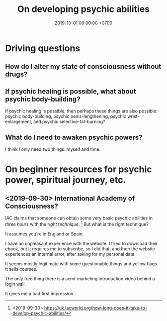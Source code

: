 #+TITLE: On developing psychic abilities
#+DATE: 2019-10-01 00:00:00 +0700
#+PERMALINK: /psychic.html
* Driving questions
** How do I alter my state of consciousness without drugs?
** If psychic healing is possible, what about psychic body-building?
If psychic healing is possible, then perhaps these things are also possible:
psychic body-building,
psychic penis-lengthening,
psychic wrist-enlargement, and
psychic selective-fat-burning?
** What do I need to awaken psychic powers?
I think I only need two things: myself and time.
* On beginner resources for psychic power, spiritual journey, etc.
** <2019-09-30> International Academy of Consciousness?
IAC claims that someone can obtain some very basic psychic abilities in /three hours/ with the /right technique/.
  [fn::<2019-09-30> https://uk.iacworld.org/how-long-does-it-take-to-develop-psychic-abilities/]
But what is the right technique?

It assumes you're in England or Spain.

I have an unpleasant experience with the website.
I tried to download their ebook, but it requires me to subscribe, so I did that, and then the website experiences an internal error, after asking for my personal data.

It seems mostly legitimate with some questionable things and yellow flags.
It sells courses.

The only free thing there is a semi-marketing introduction video behind a login wall.

It gives me a bad first impression.
